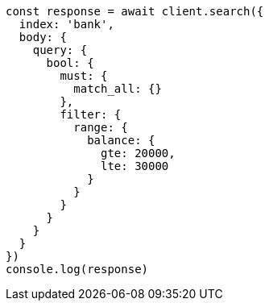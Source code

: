 // This file is autogenerated, DO NOT EDIT
// Use `node scripts/generate-docs-examples.js` to generate the docs examples

[source, js]
----
const response = await client.search({
  index: 'bank',
  body: {
    query: {
      bool: {
        must: {
          match_all: {}
        },
        filter: {
          range: {
            balance: {
              gte: 20000,
              lte: 30000
            }
          }
        }
      }
    }
  }
})
console.log(response)
----

